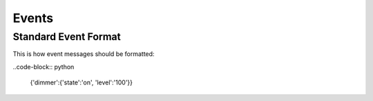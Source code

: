 ######
Events
######

----------------------
Standard Event Format
----------------------

This is how event messages should be formatted: 

..code-block:: python

  {'dimmer':{'state':'on', 'level':'100'}}
